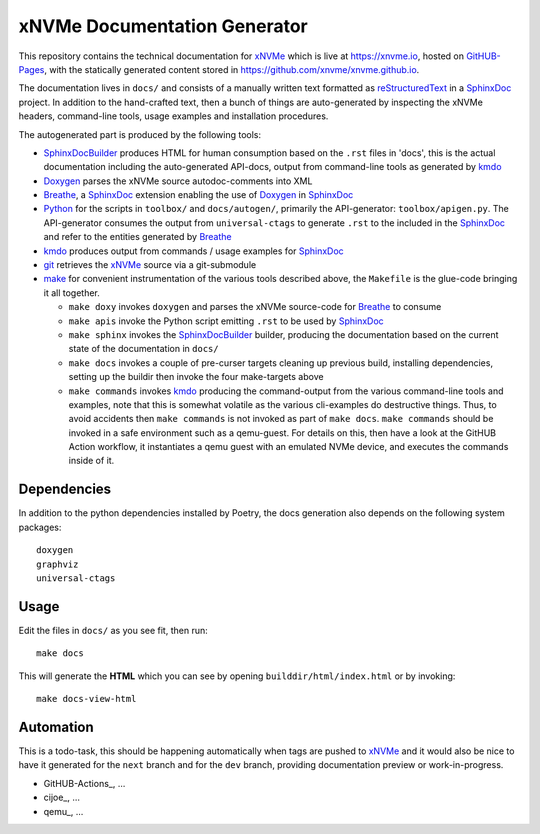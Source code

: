 ===============================
 xNVMe Documentation Generator
===============================

This repository contains the technical documentation for xNVMe_ which is live
at `https://xnvme.io <https://xnvme.io/>`_, hosted on GitHUB-Pages_, with the
statically generated content stored in
`https://github.com/xnvme/xnvme.github.io <https://github.com/xnvme/xnvme.github.io>`_.

The documentation lives in ``docs/`` and consists of a manually written text
formatted as reStructuredText_ in a SphinxDoc_ project. In addition to the
hand-crafted text, then a bunch of things are auto-generated by inspecting the
xNVMe headers, command-line tools, usage examples and installation procedures.

The autogenerated part is produced by the following tools:

* SphinxDocBuilder_ produces HTML for human consumption based on the ``.rst``
  files in 'docs', this is the actual documentation including the
  auto-generated API-docs, output from command-line tools as generated by kmdo_
* Doxygen_ parses the xNVMe source autodoc-comments into XML
* Breathe_, a SphinxDoc_ extension enabling the use of Doxygen_ in SphinxDoc_
* Python_ for the scripts in ``toolbox/`` and ``docs/autogen/``, primarily the
  API-generator: ``toolbox/apigen.py``. The API-generator consumes the output
  from ``universal-ctags`` to generate ``.rst`` to the included in the
  SphinxDoc_
  and refer to the entities generated by Breathe_
* kmdo_ produces output from commands / usage examples for SphinxDoc_
* git_ retrieves the xNVMe_ source via a git-submodule
* make_ for convenient instrumentation of the various tools described above,
  the ``Makefile`` is the glue-code bringing it all together.

  - ``make doxy`` invokes ``doxygen`` and parses the xNVMe source-code for
    Breathe_ to consume

  - ``make apis`` invoke the Python script emitting ``.rst`` to be used by
    SphinxDoc_

  - ``make sphinx`` invokes the SphinxDocBuilder_ builder, producing the documentation
    based on the current state of the documentation in ``docs/``

  - ``make docs`` invokes a couple of pre-curser targets cleaning up previous
    build, installing dependencies, setting up the buildir then invoke the four
    make-targets above

  - ``make commands`` invokes kmdo_ producing the command-output from the
    various command-line tools and examples, note that this is somewhat
    volatile as the various cli-examples do destructive things. Thus, to avoid
    accidents then ``make commands`` is not invoked as part of ``make docs``.
    ``make commands`` should be invoked in a safe environment such as a
    qemu-guest. For details on this, then have a look at the GitHUB Action
    workflow, it instantiates a qemu guest with an emulated NVMe device, and
    executes the commands inside of it.

Dependencies
------------

In addition to the python dependencies installed by Poetry,
the docs generation also depends on the following system packages::

  doxygen
  graphviz
  universal-ctags

Usage
-----

Edit the files in ``docs/`` as you see fit, then run::

  make docs

This will generate the **HTML** which you can see by opening
``builddir/html/index.html`` or by invoking::

  make docs-view-html

Automation
----------

This is a todo-task, this should be happening automatically when tags are
pushed to xNVMe_ and it would also be nice to have it generated for the
``next`` branch and for the ``dev`` branch, providing documentation preview or
work-in-progress.

* GitHUB-Actions_, ...
* cijoe_, ...
* qemu_, ...

.. _Breathe: https://breathe.readthedocs.io/
.. _Doxygen: http://www.doxygen.nl/
.. _GitHUB-Pages: https://pages.github.com/
.. _Python: https://www.python.org/
.. _SphinxDoc: http://www.sphinx-doc.org/
.. _SphinxDocBuilder: https://www.sphinx-doc.org/en/master/man/sphinx-build.html
.. _git: https://git-scm.com/
.. _kmdo: https://pypi.org/project/kmdo/
.. _make: https://www.gnu.org/software/make/manual/make.html
.. _reStructuredText: http://docutils.sourceforge.net/rst.html
.. _xNVMe: https://github.com/OpenMPDK/xNVMe/
